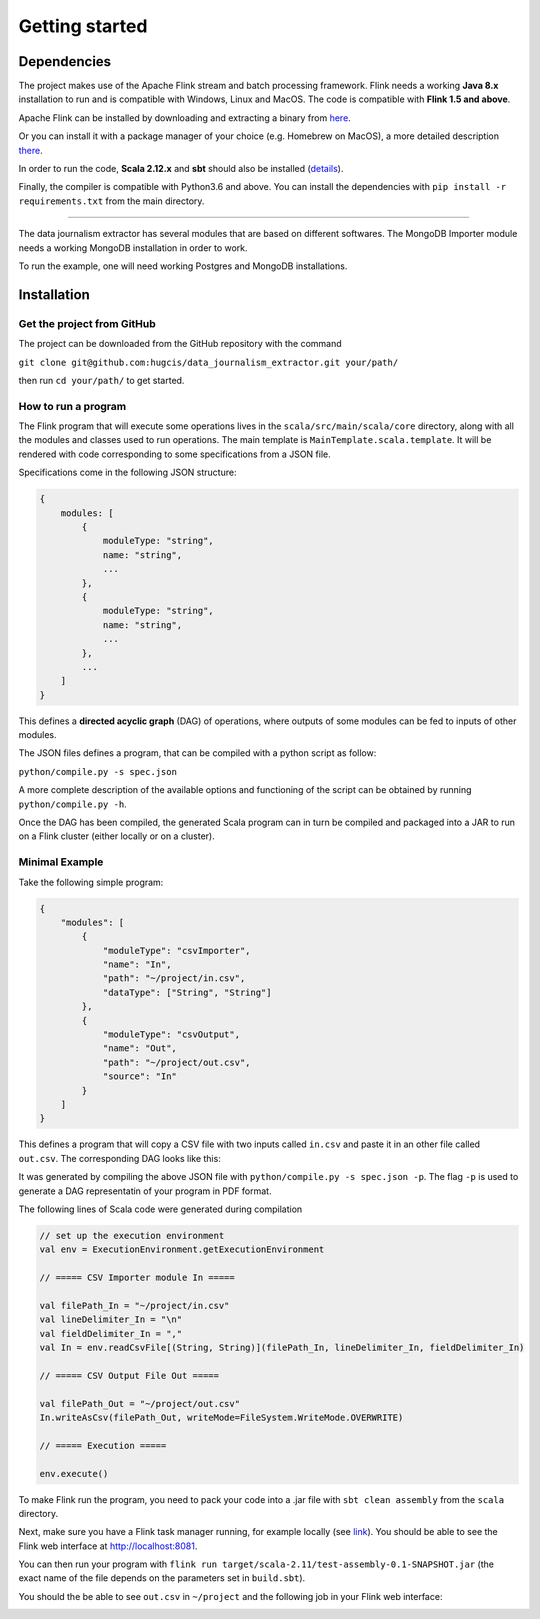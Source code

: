 Getting started
===============

Dependencies
------------

The project makes use of the Apache Flink stream and batch processing framework.
Flink needs a working **Java 8.x** installation to run and is compatible with Windows,
Linux and MacOS. The code is compatible with **Flink 1.5 and above**.

Apache Flink can be installed by downloading and extracting a binary from `here <https://flink.apache.org/downloads.html>`_.

Or you can install it with a package manager of your choice (e.g. Homebrew on MacOS), 
a more detailed description `there <https://ci.apache.org/projects/flink/flink-docs-release-1.6/quickstart/setup_quickstart.html>`_.

In order to run the code, **Scala 2.12.x** and **sbt** should also be installed 
(`details <https://www.scala-sbt.org/download.html>`_).

Finally, the compiler is compatible with Python3.6 and above. You can install the 
dependencies with ``pip install -r requirements.txt`` from the main directory.

------------ 

The data journalism extractor has several modules that are based on different softwares. The 
MongoDB Importer module needs a working MongoDB installation in order to work.

To run the example, one will need working Postgres and MongoDB installations.

Installation
------------

Get the project from GitHub
^^^^^^^^^^^^^^^^^^^^^^^^^^^

The project can be downloaded from the GitHub repository with the command

``git clone git@github.com:hugcis/data_journalism_extractor.git your/path/``

then run ``cd your/path/`` to get started.

How to run a program
^^^^^^^^^^^^^^^^^^^^

The Flink program that will execute some operations lives in the ``scala/src/main/scala/core`` 
directory, along with all the modules and classes used to run operations. 
The main template is ``MainTemplate.scala.template``. It will be rendered with code corresponding
to some specifications from a JSON file. 

Specifications come in the following JSON structure: 

.. code-block:: javascript

   {
       modules: [
           {
               moduleType: "string",
               name: "string", 
               ...
           },
           {
               moduleType: "string",
               name: "string", 
               ...
           },
           ...
       ]
   }

This defines a **directed acyclic graph** (DAG) of operations, where outputs of
some modules can be fed to inputs of other modules. 

The JSON files defines a program, that can be compiled with a python script as follow:

``python/compile.py -s spec.json``

A more complete description of the available options and functioning of the script can 
be obtained by running ``python/compile.py -h``.

Once the DAG has been compiled, the generated Scala program can in turn be compiled 
and packaged into a JAR to run on a Flink cluster (either locally or on a cluster).

Minimal Example
^^^^^^^^^^^^^^^

Take the following simple program:

.. code-block:: javascript

   {
       "modules": [
           {
               "moduleType": "csvImporter",
               "name": "In", 
               "path": "~/project/in.csv",
               "dataType": ["String", "String"]
           },
           {
               "moduleType": "csvOutput",
               "name": "Out", 
               "path": "~/project/out.csv",
               "source": "In"
           }
       ]
   }

This defines a program that will copy a CSV file with two inputs called ``in.csv`` and paste it 
in an other file called ``out.csv``. The corresponding DAG looks like this:

.. image:: images/mini_ex.*

It was generated by compiling the above JSON file with ``python/compile.py -s spec.json -p``. The 
flag ``-p`` is used to generate a DAG representatin of your program in PDF format.

The following lines of Scala code were generated during compilation

.. code-block:: scala
   
    // set up the execution environment
    val env = ExecutionEnvironment.getExecutionEnvironment
    
    // ===== CSV Importer module In =====
    
    val filePath_In = "~/project/in.csv"
    val lineDelimiter_In = "\n"
    val fieldDelimiter_In = ","
    val In = env.readCsvFile[(String, String)](filePath_In, lineDelimiter_In, fieldDelimiter_In)
    
    // ===== CSV Output File Out =====
    
    val filePath_Out = "~/project/out.csv"
    In.writeAsCsv(filePath_Out, writeMode=FileSystem.WriteMode.OVERWRITE)

    // ===== Execution =====

    env.execute()

To make Flink run the program, you need to pack your code into a .jar file with ``sbt clean assembly``
from the ``scala`` directory.

Next, make sure you have a Flink task manager running, for example locally 
(see `link <https://ci.apache.org/projects/flink/flink-docs-release-1.6/quickstart/setup_quickstart.html#start-a-local-flink-cluster>`_).
You should be able to see the Flink web interface at http://localhost:8081.

You can then run your program with ``flink run target/scala-2.11/test-assembly-0.1-SNAPSHOT.jar``
(the exact name of the file depends on the parameters set in ``build.sbt``).

You should the be able to see ``out.csv`` in ``~/project`` and the following job in your Flink
web interface:

.. image:: images/mini_interface.png